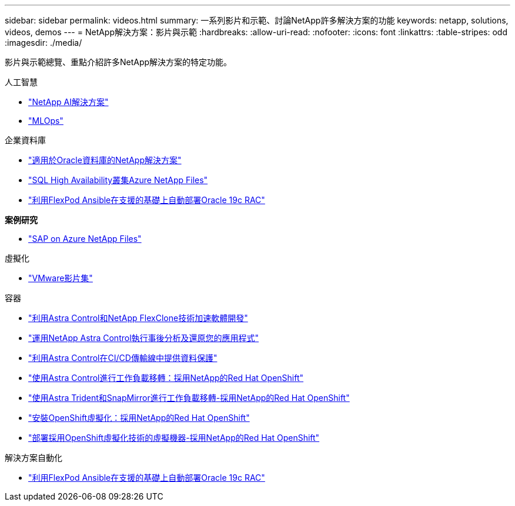 ---
sidebar: sidebar 
permalink: videos.html 
summary: 一系列影片和示範、討論NetApp許多解決方案的功能 
keywords: netapp, solutions, videos, demos 
---
= NetApp解決方案：影片與示範
:hardbreaks:
:allow-uri-read: 
:nofooter: 
:icons: font
:linkattrs: 
:table-stripes: odd
:imagesdir: ./media/


[role="lead"]
影片與示範總覽、重點介紹許多NetApp解決方案的特定功能。

[role="tabbed-block"]
====
.人工智慧
--
* link:https://www.youtube.com/playlist?list=PLdXI3bZJEw7nSrRhuolRPYqvSlGLuTOAO["NetApp AI解決方案"]
* link:https://www.youtube.com/playlist?list=PLdXI3bZJEw7n1sWK-QGq4QMI1VBJS-ZZW["MLOps"]


--
.企業資料庫
--
* link:https://tv.netapp.com/detail/video/6122307529001/netapp-solutions-for-oracle-databases%E2%80%8B["適用於Oracle資料庫的NetApp解決方案"]
* link:https://tv.netapp.com/detail/video/1670591628570468424/deploy-sql-server-always-on-failover-cluster-over-smb-with-azure-netapp-files["SQL High Availability叢集Azure NetApp Files"]
* link:https://www.youtube.com/watch?v=VcQMJIRzhoY["利用FlexPod Ansible在支援的基礎上自動部署Oracle 19c RAC"]


*案例研究*

* link:https://customers.netapp.com/en/sap-azure-netapp-files-case-study["SAP on Azure NetApp Files"]


--
.虛擬化
--
* link:virtualization/vsphere_demos_videos.html["VMware影片集"]


--
.容器
--
* link:containers/rh-os-n_videos_astra_control_flexclone.html["利用Astra Control和NetApp FlexClone技術加速軟體開發"]
* link:containers/rh-os-n_videos_clone_for_postmortem_and_restore.html["運用NetApp Astra Control執行事後分析及還原您的應用程式"]
* link:containers/rh-os-n_videos_data_protection_in_ci_cd_pipeline.html["利用Astra Control在CI/CD傳輸線中提供資料保護"]
* link:containers/rh-os-n_videos_workload_migration_acc.html["使用Astra Control進行工作負載移轉：採用NetApp的Red Hat OpenShift"]
* link:containers/rh-os-n_videos_workload_migration_manual.html["使用Astra Trident和SnapMirror進行工作負載移轉-採用NetApp的Red Hat OpenShift"]
* link:containers/rh-os-n_videos_openshift_virt_install.html["安裝OpenShift虛擬化：採用NetApp的Red Hat OpenShift"]
* link:containers/rh-os-n_videos_openshift_virt_vm_deploy.html["部署採用OpenShift虛擬化技術的虛擬機器-採用NetApp的Red Hat OpenShift"]


--
.解決方案自動化
--
* link:https://www.youtube.com/watch?v=VcQMJIRzhoY["利用FlexPod Ansible在支援的基礎上自動部署Oracle 19c RAC"]


--
====